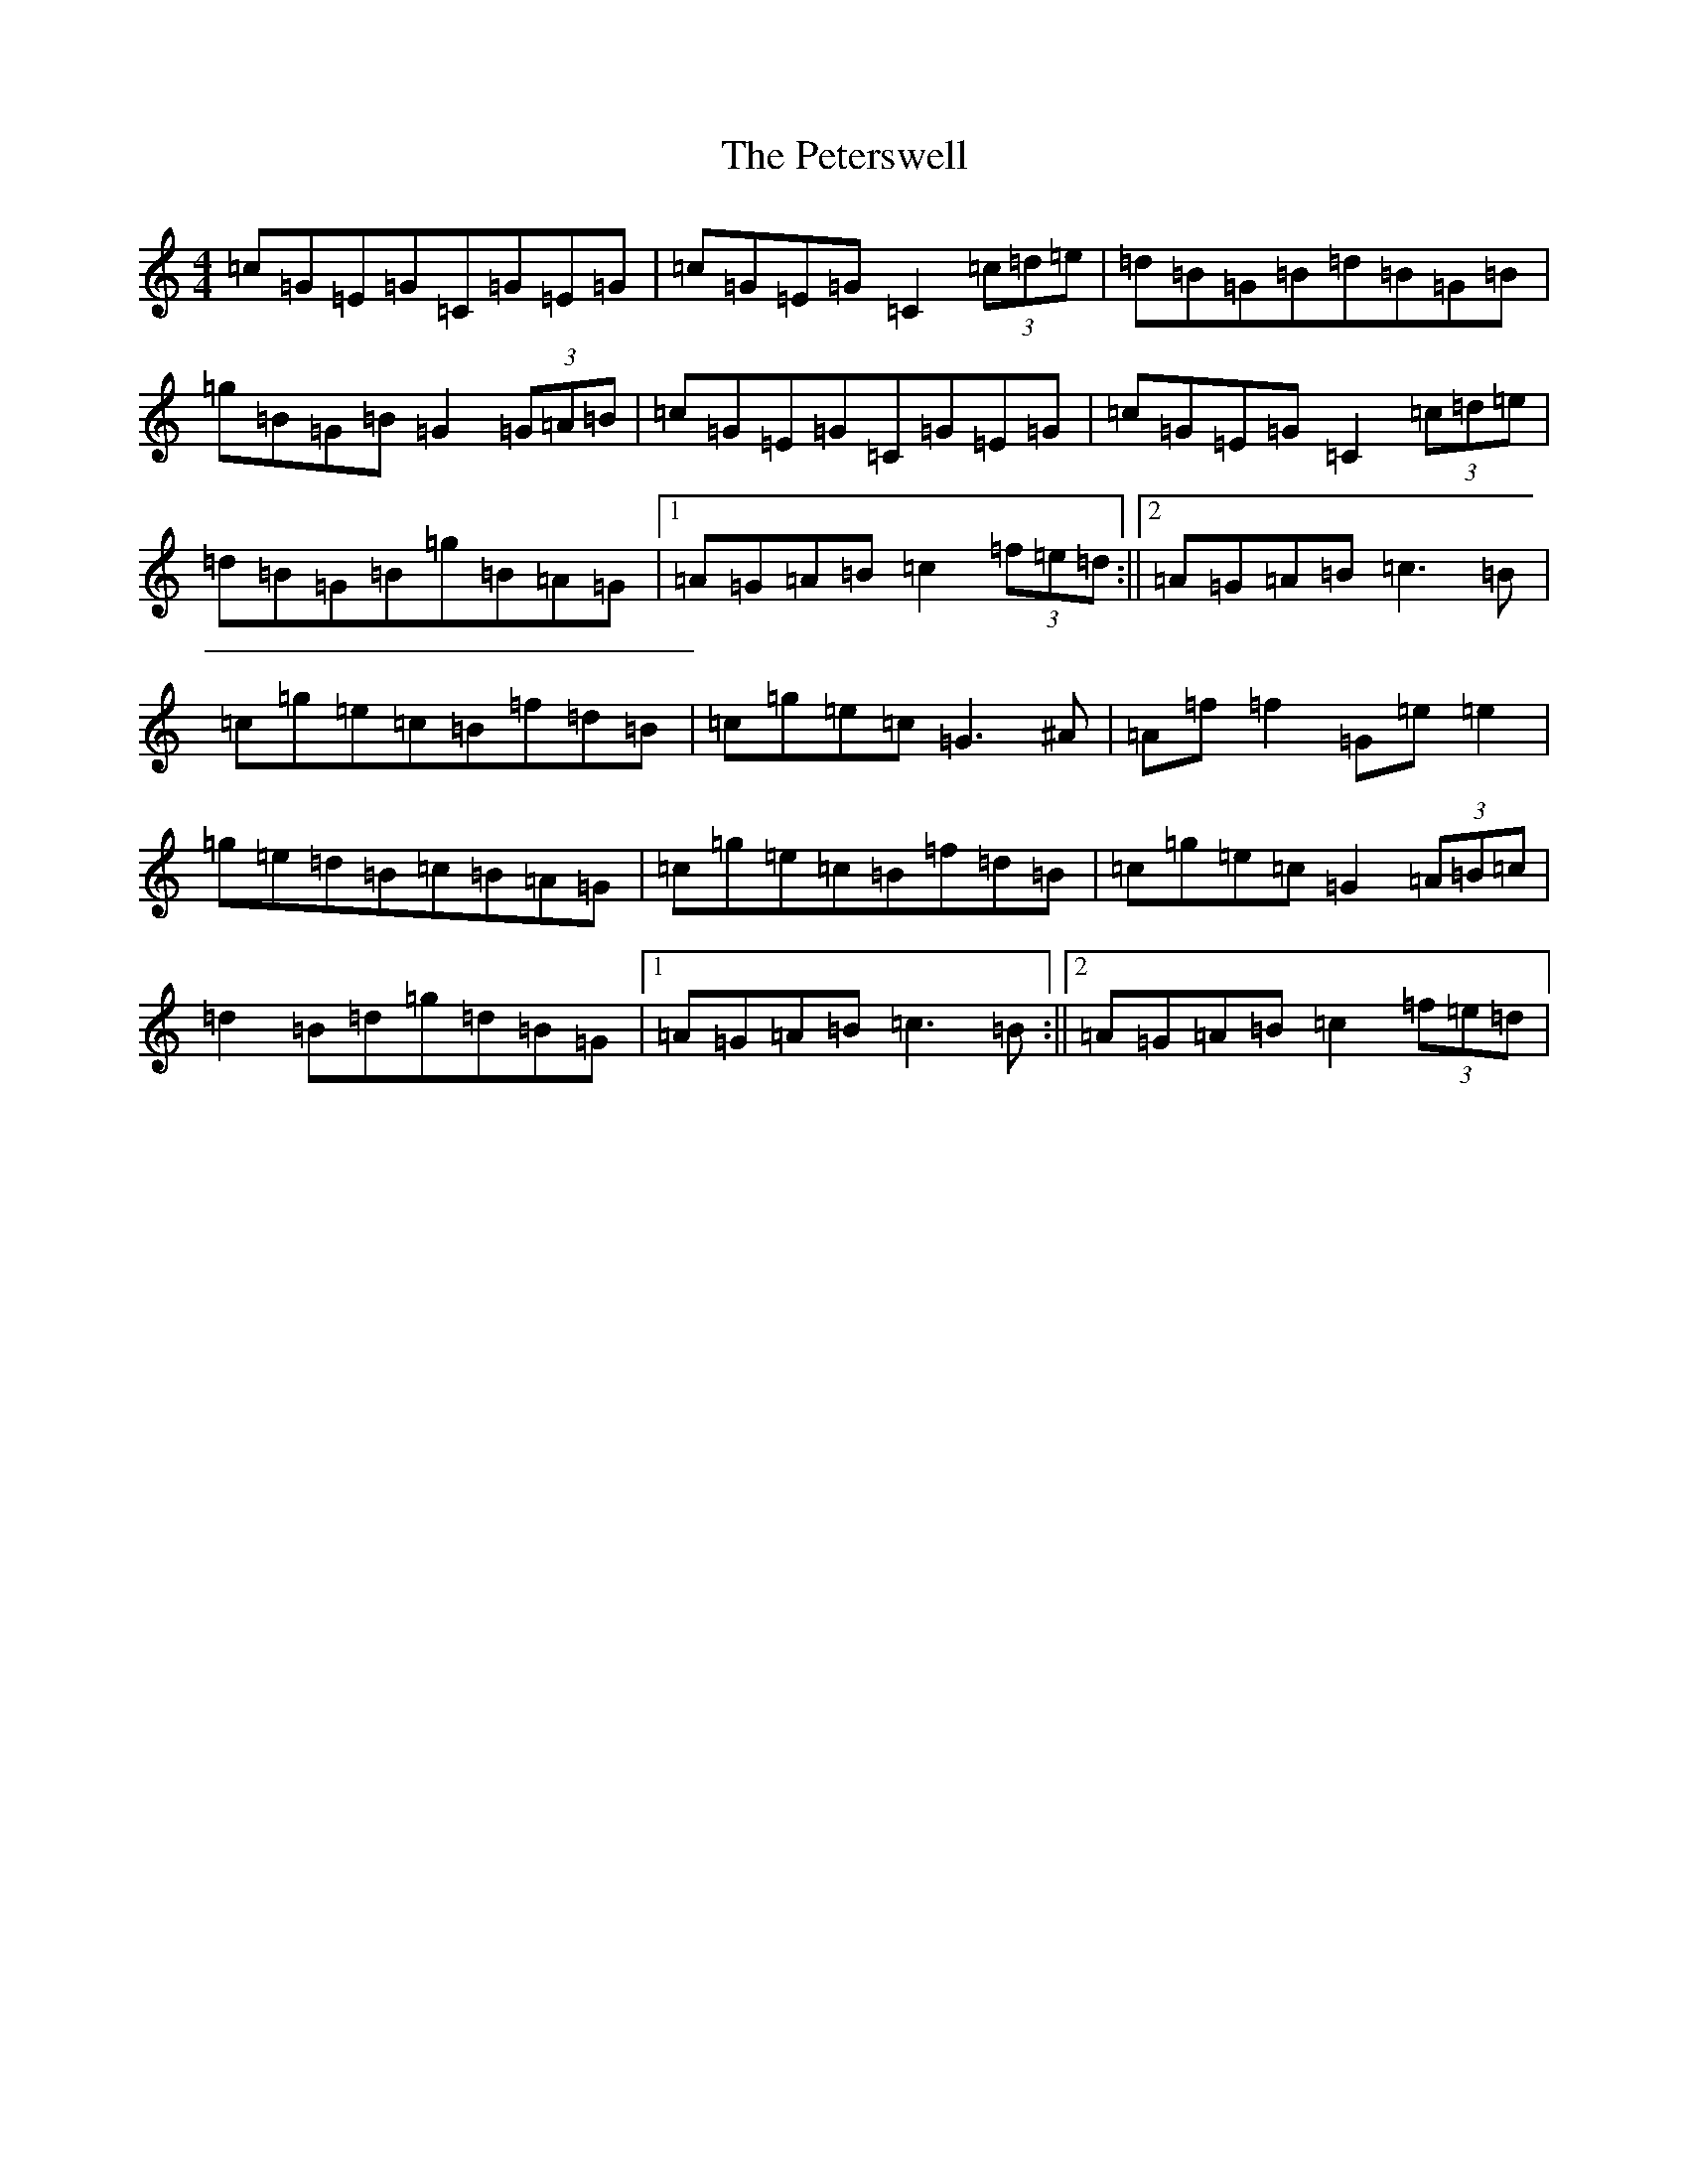 X: 16969
T: Peterswell, The
S: https://thesession.org/tunes/2616#setting2616
R: hornpipe
M:4/4
L:1/8
K: C Major
=c=G=E=G=C=G=E=G|=c=G=E=G=C2(3=c=d=e|=d=B=G=B=d=B=G=B|=g=B=G=B=G2(3=G=A=B|=c=G=E=G=C=G=E=G|=c=G=E=G=C2(3=c=d=e|=d=B=G=B=g=B=A=G|1=A=G=A=B=c2(3=f=e=d:||2=A=G=A=B=c3=B|=c=g=e=c=B=f=d=B|=c=g=e=c=G3^A|=A=f=f2=G=e=e2|=g=e=d=B=c=B=A=G|=c=g=e=c=B=f=d=B|=c=g=e=c=G2(3=A=B=c|=d2=B=d=g=d=B=G|1=A=G=A=B=c3=B:||2=A=G=A=B=c2(3=f=e=d|